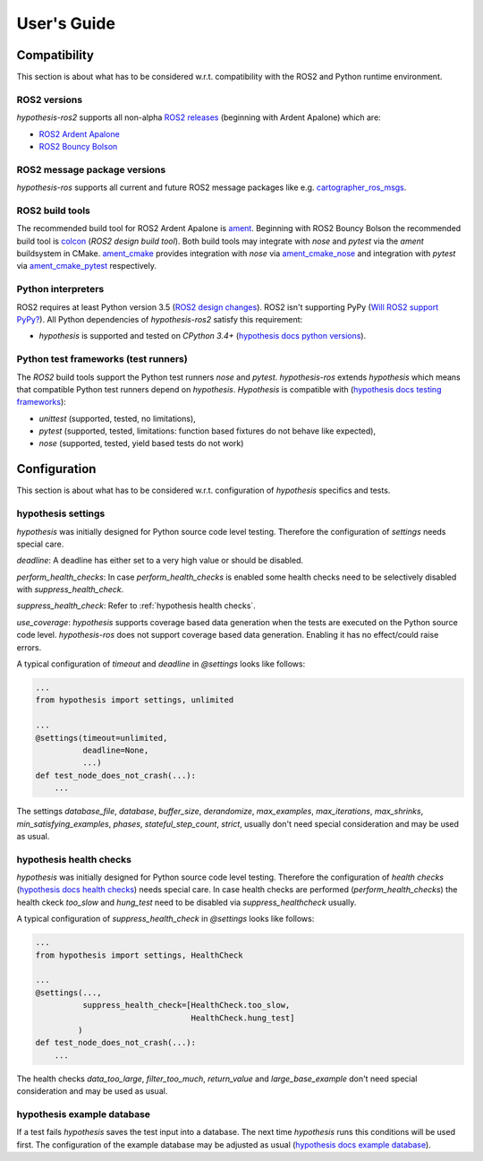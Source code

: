 .. _guide:

User's Guide
============

Compatibility
-------------

This section is about what has to be considered w.r.t. compatibility with
the ROS2 and Python runtime environment.

ROS2 versions
.............

`hypothesis-ros2` supports all non-alpha `ROS2 releases`_ (beginning with Ardent Apalone)
which are:

- `ROS2 Ardent Apalone`_
- `ROS2 Bouncy Bolson`_

.. _ROS2 releases: https://github.com/ros2/ros2/wiki/Releases
.. _ROS2 Ardent Apalone: https://github.com/ros2/ros2/wiki/Release-Ardent-Apalone
.. _ROS2 Bouncy Bolson: https://github.com/ros2/ros2/wiki/Release-Bouncy-Bolson

ROS2 message package versions
.............................

`hypothesis-ros` supports all current and future ROS2 message packages like e.g.
`cartographer_ros_msgs`_.

.. _cartographer_ros_msgs: https://index.ros.org/p/cartographer_ros_msgs/#bouncy

ROS2 build tools
................

The recommended build tool for ROS2 Ardent Apalone is `ament`_.
Beginning with ROS2 Bouncy Bolson the recommended build tool is `colcon`_ (`ROS2 design build tool`).
Both build tools may integrate with `nose` and `pytest` via the `ament` buildsystem in CMake.
`ament_cmake`_ provides integration with `nose` via `ament_cmake_nose`_
and integration with `pytest` via `ament_cmake_pytest`_ respectively.

.. _ament: https://github.com/ament
.. _ROS2 design build tool: http://design.ros2.org/articles/build_tool.html
.. _colcon: https://colcon.readthedocs.io/en/latest/
.. _ament_cmake: https://github.com/ament/ament_cmake
.. _ament_cmake_nose: https://github.com/ament/ament_cmake/tree/master/ament_cmake_nose
.. _ament_cmake_pytest: https://github.com/ament/ament_cmake/tree/master/ament_cmake_pytest

Python interpreters
...................

ROS2 requires at least Python version 3.5 (`ROS2 design changes`_).
ROS2 isn't supporting PyPy (`Will ROS2 support PyPy?`_).
All Python dependencies of `hypothesis-ros2` satisfy this requirement:

- `hypothesis` is supported and tested on `CPython 3.4+` (`hypothesis docs python versions`_).

.. _ROS2 design changes: http://design.ros2.org/articles/changes.html
.. _Will ROS2 support pypy?: https://answers.ros.org/question/291981/will-ros2-support-pypy/
.. _hypothesis docs python versions: https://hypothesis.readthedocs.io/en/latest/supported.html#python-versions

Python test frameworks (test runners)
.....................................

The *ROS2* build tools support the Python test runners *nose* and *pytest*. 
`hypothesis-ros` extends `hypothesis` which means that compatible Python test runners
depend on `hypothesis`. `Hypothesis` is compatible with (`hypothesis docs testing frameworks`_):

- `unittest` (supported, tested, no limitations),
- `pytest` (supported, tested, limitations: function based fixtures do not behave like expected),
- `nose` (supported, tested, yield based tests do not work)

.. _hypothesis docs testing frameworks: https://hypothesis.readthedocs.io/en/latest/supported.html#testing-frameworks

Configuration
-------------

This section is about what has to be considered w.r.t. configuration of *hypothesis* specifics and tests.

hypothesis settings
...................

`hypothesis` was initially designed for Python source code level testing.
Therefore the configuration of `settings` needs special care.

`deadline`: A deadline has either set to a very high value or should be disabled.

`perform_health_checks`: In case `perform_health_checks` is enabled some health checks
need to be selectively disabled with `suppress_health_check`.

`suppress_health_check`: Refer to :ref:`hypothesis health checks`.

`use_coverage`: `hypothesis` supports coverage based data generation when the tests
are executed on the Python source code level. `hypothesis-ros` does not support
coverage based data generation. Enabling it has no effect/could raise errors. 

A typical configuration of `timeout` and `deadline` in `@settings` looks like follows:

.. code-block:: python

    ...
    from hypothesis import settings, unlimited

    ...
    @settings(timeout=unlimited,
              deadline=None,
              ...)
    def test_node_does_not_crash(...):
        ...

The settings `database_file`, `database`, `buffer_size`, `derandomize`,
`max_examples`, `max_iterations`, `max_shrinks`, `min_satisfying_examples`,
`phases`, `stateful_step_count`, `strict`, usually don't need special
consideration and may be used as usual.

.. _hypothesis health checks:

hypothesis health checks
........................

`hypothesis` was initially designed for Python source code level testing.
Therefore the configuration of `health checks` (`hypothesis docs health checks`_)
needs special care. In case health checks are performed (`perform_health_checks`)
the health ckeck `too_slow` and `hung_test` need to be disabled via
`suppress_healthcheck` usually.

.. _hypothesis docs health checks: https://hypothesis.readthedocs.io/en/latest/healthchecks.html

A typical configuration of `suppress_health_check` in `@settings` looks like follows:

.. code-block:: python

    ...
    from hypothesis import settings, HealthCheck

    ...
    @settings(...,
              suppress_health_check=[HealthCheck.too_slow,
                                     HealthCheck.hung_test]
             )
    def test_node_does_not_crash(...):
        ...

The health checks `data_too_large`, `filter_too_much`, `return_value` and `large_base_example`
don't need special consideration and may be used as usual.

hypothesis example database
...........................

If a test fails `hypothesis` saves the test input into a database.
The next time `hypothesis` runs this conditions will be used first.
The configuration of the example database may be adjusted as usual
(`hypothesis docs example database`_).

.. _hypothesis docs example database: https://hypothesis.readthedocs.io/en/latest/database.html?highlight=example%20database#the-hypothesis-example-database
